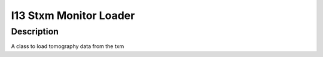 I13 Stxm Monitor Loader
########################################################

Description
--------------------------

A class to load tomography data from the txm 
